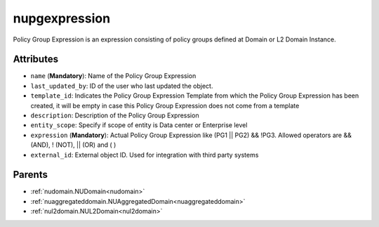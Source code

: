 .. _nupgexpression:

nupgexpression
===========================================

.. class:: nupgexpression.NUPGExpression(bambou.nurest_object.NUMetaRESTObject,):

Policy Group Expression is an expression consisting of policy groups defined at Domain or L2 Domain Instance.


Attributes
----------


- ``name`` (**Mandatory**): Name  of the Policy Group Expression

- ``last_updated_by``: ID of the user who last updated the object.

- ``template_id``: Indicates the Policy Group Expression Template from which the Policy Group Expression has been created, it will be empty in case this Policy Group Expression does not come from a template

- ``description``: Description of the  Policy Group Expression

- ``entity_scope``: Specify if scope of entity is Data center or Enterprise level

- ``expression`` (**Mandatory**): Actual Policy Group Expression like (PG1 || PG2) && !PG3. Allowed operators are && (AND), ! (NOT), || (OR) and ( )

- ``external_id``: External object ID. Used for integration with third party systems






Parents
--------


- :ref:`nudomain.NUDomain<nudomain>`

- :ref:`nuaggregateddomain.NUAggregatedDomain<nuaggregateddomain>`

- :ref:`nul2domain.NUL2Domain<nul2domain>`

